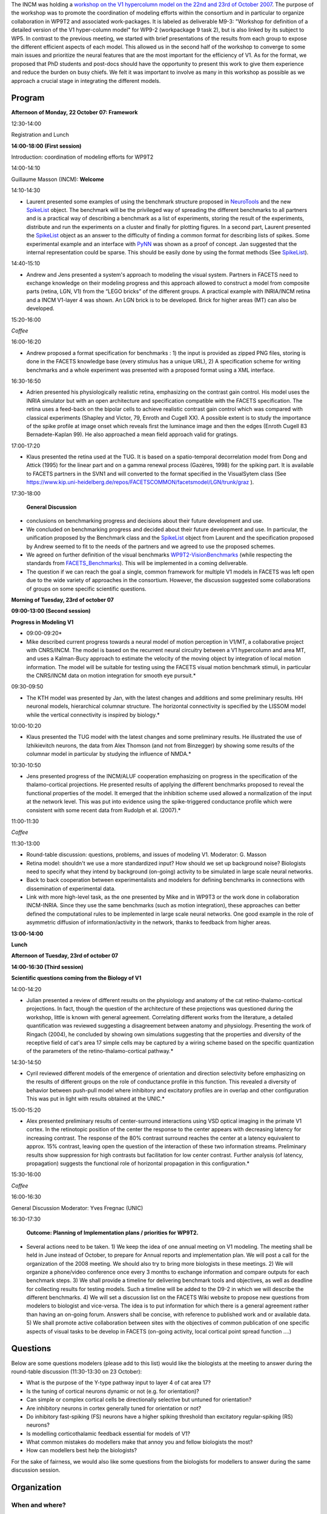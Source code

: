 .. title: Deliverable M9-3: Workshop for definition of a detailed version of the V1 hypercolumn model
.. slug: 2007-10-22-Deliverable-M9-3-Workshop-for-definition-of-a-detailed-version-of-the-V1-hypercolumn-model
.. date: 2007-10-22 13:36:57
.. type: text
.. tags: pynn, neuralensemble, facets, sciblog



The INCM was holding a `workshop on the V1 hypercolumn model on the 22nd and 23rd of October 2007 <https://facets.kip.uni-heidelberg.de/private/wiki/index.php/Meeting_V1WorkshopMarseille_2007>`__.
The purpose of the workshop was to promote the coordination of modeling
efforts within the consortium and in particular to organize
collaboration in WP9T2 and associated work-packages. It is labeled as
deliverable M9-3: "Workshop for definition of a detailed version of the
V1 hyper-column model" for WP9-2 (workpackage 9 task 2), but is also
linked by its subject to WP5. In contrast to the previous meeting, we
started with brief presentations of the results from each group to
expose the different efficient aspects of each model. This allowed us in
the second half of the workshop to converge to some main issues and
prioritize the neural features that are the most important for the
efficiency of V1. As for the format, we proposed that PhD students and
post-docs should have the opportunity to present this work to give them
experience and reduce the burden on busy chiefs. We felt it was
important to involve as many in this workshop as possible as we approach
a crucial stage in integrating the different models.

.. TEASER_END

Program
-------

**Afternoon of Monday, 22 October 07: Framework**

12:30-14:00

Registration and Lunch

**14:00-18:00 (First session)**

Introduction: coordination of modeling efforts for WP9T2

14:00-14:10

Guillaume Masson (INCM): **Welcome**

14:10-14:30

*       Laurent presented some examples of using the benchmark structure
        proposed in `NeuroTools <http://neuralensemble.org/trac/NeuroTools/>`__
        and the new `SpikeList <http://neuralensemble.org/trac/NeuroTools/wiki/signals>`__
        object. The benchmark will be the privileged way of spreading the
        different benchmarks to all partners and is a practical way of
        describing a benchmark as a list of experiments, storing the result of
        the experiments, distribute and run the experiments on a cluster and
        finally for plotting figures. In a second part, Laurent presented the `SpikeList <http://neuralensemble.org/trac/NeuroTools/wiki/signals>`__
        object as an answer to the difficulty of finding a common format for
        describing lists of spikes. Some experimental example and an interface
        with `PyNN <http://neuralensemble.org/trac/PyNN>`__ was shown as a proof
        of concept. Jan suggested that the internal representation could be
        sparse. This should be easily done by using the format methods (See
        `SpikeList <http://neuralensemble.org/trac/NeuroTools/wiki/signals>`__).

14:40-15:10

*       Andrew and Jens presented a system's approach to modeling the visual
        system. Partners in FACETS need to exchange knowledge on their modeling
        progress and this approach allowed to construct a model from composite
        parts (retina, LGN, V1) from the “LEGO bricks” of the different groups.
        A practical example with INRIA/INCM retina and a INCM V1-layer 4 was
        shown. An LGN brick is to be developed. Brick for higher areas (MT) can
        also be developed.

15:20-16:00

*Coffee*

16:00-16:20

*       Andrew proposed a format specification for benchmarks : 1) the input is
        provided as zipped PNG files, storing is done in the FACETS knowledge
        base (every stimulus has a unique URL), 2) A specification scheme for
        writing benchmarks and a whole experiment was presented with a proposed
        format using a XML interface.

16:30-16:50

*       Adrien presented his physiologically realistic retina, emphasizing on
        the contrast gain control. His model uses the INRIA simulator but with
        an open architecture and specification compatible with the FACETS
        specification. The retina uses a feed-back on the bipolar cells to
        achieve realistic contrast gain control which was compared with
        classical experiments (Shapley and Victor, 79, Enroth and Cugell XX). A
        possible extent is to study the importance of the spike profile at image
        onset which reveals first the luminance image and then the edges (Enroth
        Cugell 83 Bernadete-Kaplan 99). He also approached a mean field approach
        valid for gratings.

17:00-17:20

*       Klaus presented the retina used at the TUG. It is based on a
        spatio-temporal decorrelation model from Dong and Attick (1995) for the
        linear part and on a gamma renewal process (Gazères, 1998) for the
        spiking part. It is available to FACETS partners in the SVN1 and will
        converted to the format specified in the VisualSytem class (See
        `https://www.kip.uni-heidelberg.de/repos/FACETSCOMMON/facetsmodel/LGN/trunk/graz <https://www.kip.uni-heidelberg.de/repos/FACETSCOMMON/facetsmodel/LGN/trunk/graz>`__
        ).

17:30-18:00

 **General Discussion**

* conclusions on benchmarking progress and decisions about their
  future development and use.
* We concluded on benchmarking progress and
  decided about their future development and use. In particular, the
  unification proposed by the Benchmark class and the
  `SpikeList <http://neuralensemble.org/trac/NeuroTools/wiki/signals>`__
  object from Laurent and the specification proposed by Andrew seemed to
  fit to the needs of the partners and we agreed to use the proposed
  schemes.
* We agreed on further definition of the visual benchmarks
  `WP9T2-VisionBenchmarks <https://facets.kip.uni-heidelberg.de/private/wiki/index.php/WP9T2-VisionBenchmarks>`__
  (while respecting the standards from
  `FACETS\_Benchmarks <https://facets.kip.uni-heidelberg.de/private/wiki/index.php/FACETS_Benchmarks>`__).
  This will be implemented in a coming deliverable.
* The question if we can reach the goal a single, common framework
  for multiple V1 models in FACETS was left open due to the wide variety
  of approaches in the consortium. However, the discussion suggested some
  collaborations of groups on some specific scientific questions.

**Morning of Tuesday, 23rd of october 07**

**09:00-13:00 (Second session)**

**Progress in Modeling V1**

* 09:00-09:20*

* Mike described current progress towards a neural model of motion
  perception in V1/MT, a collaborative project with CNRS/INCM. The model
  is based on the recurrent neural circuitry between a V1 hypercolumn and
  area MT, and uses a Kalman-Bucy approach to estimate the velocity of the
  moving object by integration of local motion information. The model will
  be suitable for testing using the FACETS visual motion benchmark
  stimuli, in particular the CNRS/INCM data on motion integration for
  smooth eye pursuit.*

09:30-09:50

* The KTH model was presented by Jan, with the latest changes and
  additions and some preliminary results. HH neuronal models, hierarchical
  columnar structure. The horizontal connectivity is specified by the
  LISSOM model while the vertical connectivity is inspired by biology.*

10:00-10:20

* Klaus presented the TUG model with the latest changes and some
  preliminary results. He illustrated the use of Izhikievitch neurons, the
  data from Alex Thomson (and not from Binzegger) by showing some results
  of the columnar model in particular by studying the influence of NMDA.*

10:30-10:50

* Jens presented progress of the INCM/ALUF cooperation emphasizing on
  progress in the specification of the thalamo-cortical projections. He
  presented results of applying the different benchmarks proposed to
  reveal the functional properties of the model. It emerged that the
  inhibition scheme used allowed a normalization of the input at the
  network level. This was put into evidence using the spike-triggered
  conductance profile which were consistent with some recent data from
  Rudolph et al. (2007).*

11:00-11:30

*Coffee*

11:30-13:00

* Round-table discussion: questions, problems, and issues of modeling V1.
  Moderator: G. Masson
* Retina model: shouldn't we use a more standardized input? How should
  we set up background noise? Biologists need to specify what they intend
  by background (on-going) activity to be simulated in large scale neural
  networks.
* Back to back cooperation between experimentalists and modelers for
  defining benchmarks in connections with dissemination of experimental
  data.
* Link with more high-level task, as the one presented by Mike and in
  WP9T3 or the work done in collaboration INCM-INRIA. Since they use the
  same benchmarks (such as motion integration), these approaches can
  better defined the computational rules to be implemented in large scale
  neural networks. One good example in the role of asymmetric diffusion of
  information/activity in the network, thanks to feedback from higher
  areas.

**13:00-14:00**

**Lunch**

**Afternoon of Tuesday, 23rd of october 07**

**14:00-16:30 (Third session)**

**Scientific questions coming from the Biology of V1**

14:00-14:20

*       Julian presented a review of different results on the physiology and
        anatomy of the cat retino-thalamo-cortical projections. In fact, though
        the question of the architecture of these projections was questioned
        during the workshop, little is known with general agreement. Correlating
        different works from the literature, a detailed quantification was
        reviewed suggesting a disagreement between anatomy and physiology.
        Presenting the work of Ringach (2004), he concluded by showing own
        simulations suggesting that the properties and diversity of the
        receptive field of cat's area 17 simple cells may be captured by a
        wiring scheme based on the specific quantization of the parameters of
        the retino-thalamo-cortical pathway.*

14:30-14:50

*       Cyril reviewed different models of the emergence of orientation and
        direction selectivity before emphasizing on the results of different
        groups on the role of conductance profile in this function. This
        revealed a diversity of behavior between push-pull model where
        inhibitory and excitatory profiles are in overlap and other
        configuration This was put in light with results obtained at the UNIC.*

15:00-15:20

*       Alex presented preliminary results of center-surround interactions
        using VSD optical imaging in the primate V1 cortex. In the retinotopic
        position of the center the response to the center appears with
        decreasing latency for increasing contrast. The response of the 80%
        contrast surround reaches the center at a latency equivalent to approx.
        15% contrast, leaving open the question of the interaction of these two
        information streams. Preliminary results show suppression for high
        contrasts but facilitation for low center contrast. Further analysis (of
        latency, propagation) suggests the functional role of horizontal
        propagation in this configuration.*

15:30-16:00

*Coffee*

16:00-16:30

General Discussion Moderator: Yves Fregnac (UNIC)

16:30-17:30

 **Outcome: Planning of Implementation plans / priorities for WP9T2.**

*       Several actions need to be taken. 1) We keep the idea of one annual
        meeting on V1 modeling. The meeting shall be held in June instead of
        October, to prepare for Annual reports and implementation plan. We will
        post a call for the organization of the 2008 meeting. We should also try
        to bring more biologists in these meetings. 2) We will organize a
        phone/video conference once every 3 months to exchange information and
        compare outputs for each benchmark steps. 3) We shall provide a timeline
        for delivering benchmark tools and objectives, as well as deadline for
        collecting results for testing models. Such a timeline will be added to
        the D9-2 in which we will describe the different benchmarks. 4) We will
        set a discussion list on the FACETS Wiki website to propose new
        questions from modelers to biologist and vice-versa. The idea is to put
        information for which there is a general agreement rather than having an
        on-going forum. Answers shall be concise, with reference to published
        work and or available data. 5) We shall promote active collaboration
        between sites with the objectives of common publication of one specific
        aspects of visual tasks to be develop in FACETS (on-going activity,
        local cortical point spread function ….)

Questions
---------

Below are some questions modelers (please add to this list) would like
the biologists at the meeting to answer during the round-table
discussion (11:30-13:30 on 23 October):

-  What is the purpose of the Y-type pathway input to layer 4 of cat
   area 17?
-  Is the tuning of cortical neurons dynamic or not (e.g. for
   orientation)?
-  Can simple or complex cortical cells be directionally selective but
   untuned for orientation?
-  Are inhibitory neurons in cortex generally tuned for orientation or
   not?
-  Do inhibitory fast-spiking (FS) neurons have a higher spiking
   threshold than excitatory regular-spiking (RS) neurons?
-  Is modelling corticothalamic feedback essential for models of V1?
-  What common mistakes do modellers make that annoy you and fellow
   biologists the most?
-  How can modellers best help the biologists?

For the sake of fairness, we would also like some questions from the
biologists for modellers to answer during the same discussion session.

Organization
------------

When and where?
~~~~~~~~~~~~~~~

The date for the workshop is Monday, 22 and Tuesday, 23 October 07. It
will take place at the INCM in Marseille as last meeting (see
`Marseille\_November2006 <https://laurentperrinet.github.io/sciblog/posts/2006-11-20-V1-hypercolumn-Coordination-Meeting-20th-21st-Nov-2006.html>`__ ).

-  Meeting will be salle George Morin (INCM's seminar room),
-  Lunch at the CNRS on place,
-  monday dinner at "La Pôz" 1, Boulevard Saint-Anne , 13008 Marseille
   Tel : 04 91 77 70 00
-  local organization: Laurent Perrinet Tél +33 6 19 47 81 20
-  directions for
   `http://www.cnrs.fr/provence/delegation/Accueil\_Delegation/Acces\_en\_Voiture/plan\_d\_acces/plan\_acces\_par\_route.gif?popup=grande
   the
   lab <http://www.cnrs.fr/provence/delegation/Accueil_Delegation/Acces_en_Voiture/plan_d_acces/plan_acces_par_route.gif?popup=grande%20the%20lab>`__
   from the
   `http://www.cnrs.fr/provence/delegation/Accueil\_Delegation/Acces\_en\_Avion/;view
   airport (in
   french) <http://www.cnrs.fr/provence/delegation/Accueil_Delegation/Acces_en_Avion/;view%20airport%20(in%20french)>`__.
   When entering the campus, go to the main hall (large staircase),
   inside on the left you'll find on the same floor a door
   "Neurosciences Intégratives". Follow the next door in front of you
   (labelled "INCM"), and on the left (second door) you'll find the room
   "Salle Jean Requin" where we meet.

Who is attending
~~~~~~~~~~~~~~~~

Please
`https://facets.kip.uni-heidelberg.de/internal/jss/AttendMeeting?meetingID=28
register your
attendance <https://facets.kip.uni-heidelberg.de/internal/jss/AttendMeeting?meetingID=28%20register%20your%20attendance>`__.

-  monday lunch 16 people (everybody except Anders Lansner)
-  monday dinner 15 people (everybody except Anders Lansner and Andrew
   Davison)
-  tuesday lunch 16 people (everybody except Andrew Davison)

facilities
~~~~~~~~~~

we will have

-  a beamer
-  no internet connection (ask if you need one)
-  lunch and coffee breaks!
-  *( the video conferencing system was not needed anymore)*

more info
~~~~~~~~~

-  see the report of M9-3 at
   `https://www.kip.uni-heidelberg.de/repos/FACETSCOMMON/WP9T2/07-10\_M9-3/ <https://www.kip.uni-heidelberg.de/repos/FACETSCOMMON/WP9T2/07-10_M9-3/>`__
-  date poll
   `https://facets.kip.uni-heidelberg.de/private/jss/DatePoll?sId=7 <https://facets.kip.uni-heidelberg.de/private/jss/DatePoll?sId=7>`__
-  discussion list
   `https://facets.kip.uni-heidelberg.de/forum/viewtopic.php?t=147 <https://facets.kip.uni-heidelberg.de/forum/viewtopic.php?t=147>`__
-  this is a deliverable
   `https://facets.kip.uni-heidelberg.de/private/jss/servlet/de.bkmk.facets.Deliverables?m=showDeliverable&bk\_deliverableID=86
   M9-3 <https://facets.kip.uni-heidelberg.de/private/jss/servlet/de.bkmk.facets.Deliverables?m=showDeliverable&bk_deliverableID=86%20M9-3>`__
-  To ease the choice of a date for the workshop on the V1 hypercolumn
   model in October/November this year, a
   `https://facets.kip.uni-heidelberg.de/private/jss/DatePoll?sId=7 date
   poll <https://facets.kip.uni-heidelberg.de/private/jss/DatePoll?sId=7%20date%20poll>`__
   was created on the FACETS internal web page for all the people (tell
   Bjoern if somebody is missing) who should be interested in going.
-  Ryan Air is flying now to Marseille :
   `http://www.bookryanair.com/skylights/cgi-bin/skylights.cgi <http://www.bookryanair.com/skylights/cgi-bin/skylights.cgi>`__
